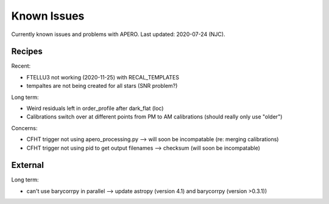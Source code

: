 
.. _known_issues:

************************************************************************************
Known Issues
************************************************************************************

Currently known issues and problems with APERO.
Last updated: 2020-07-24 (NJC).

=======================================
Recipes
=======================================

Recent:

* FTELLU3 not working (2020-11-25) with RECAL_TEMPLATES
* tempaltes are not being created for all stars (SNR problem?)

Long term:

* Weird residuals left in order_profile after dark_flat (loc)
* Calibrations switch over at different points from PM to AM calibrations (should really only use "older")


Concerns:

* CFHT trigger not using apero_processing.py --> will soon be incompatable (re: merging calibrations)
* CFHT trigger not using pid to get output filenames --> checksum (will soon be incompatable)


=======================================
External
=======================================

Long term:

* can't use barycorrpy in parallel --> update astropy (version 4.1) and barycorrpy (version >0.3.1))

.. only:: html

  :ref:`Back to top <known_issues>`
